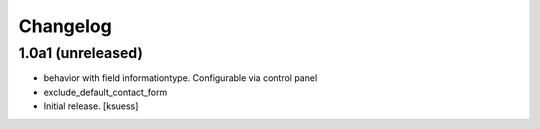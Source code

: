 Changelog
=========


1.0a1 (unreleased)
------------------

- behavior with field informationtype. Configurable via control panel
- exclude_default_contact_form
- Initial release.
  [ksuess]
